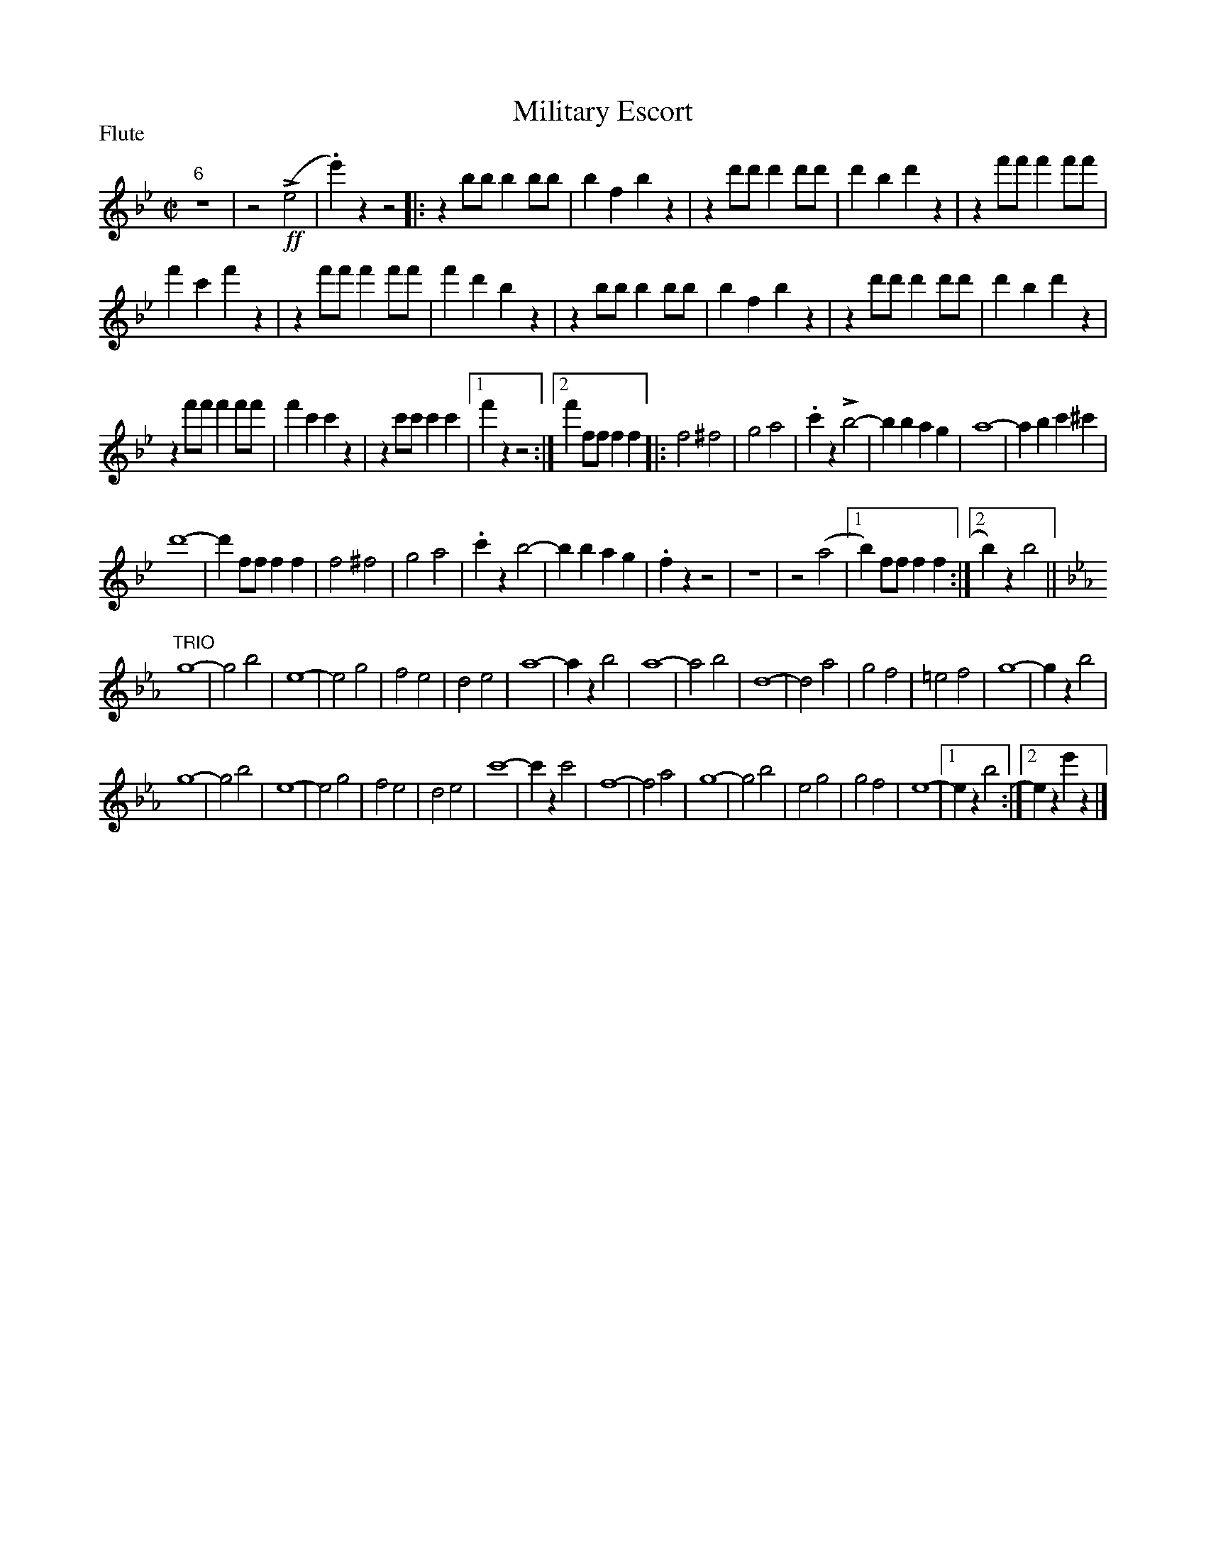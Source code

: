 To: Shelley.Drowns@gmail.com
Subject: Military Escort

X: 1
T:Military Escort
M:C|
L:1/4
P:Flute
%Q:1/2=120
K:Bb
"6"Z | z2(!ff!!>!e2 | .e')zz2 [|: zb/b/bb/b/ | bfbz | zd'/d'/d'd'/d'/ | d'bd'z | zf'/f'/f'f'/f'/ | 
f'c'f'z | zf'/f'/f'f'/f'/ | f'd'bz | zb/b/bb/b/ | bfbz | zd'/d'/d'd'/d'/ | d'bd'z | 
zf'/f'/f'f'/f'/ | f'c'c'z | zc'/c'/c'c' |1 f'zz2 :|]2 f'f/f/ff [|: f2^f2 | g2a2 | .c'z!>!b2- | bbag | a4 | -abc'^c' | 
d'4- | d'f/f/ff | f2^f2 | g2a2 | .c'zb2- | bbag | .fzz2 | Z | z2(a2 |1 b)f/f/ff :|]2 b)zb2 || 
[K:Eb]"TRIO"g4- | g2b2 | e4- | e2g2 | f2e2 | d2e2 | a4- | azb2 | a4 | -a2b2 | d4- | d2a2 | g2f2 | =e2f2 | g4 | -gzb2 | 
g4- | g2b2 | e4- | e2g2 | f2e2 | d2e2 | c'4- | c'zc'2 | f4- | f2a2 | g4- | g2b2 | e2g2 | g2f2 | e4- |1 ezb2 :|]2 eze'z |] 
